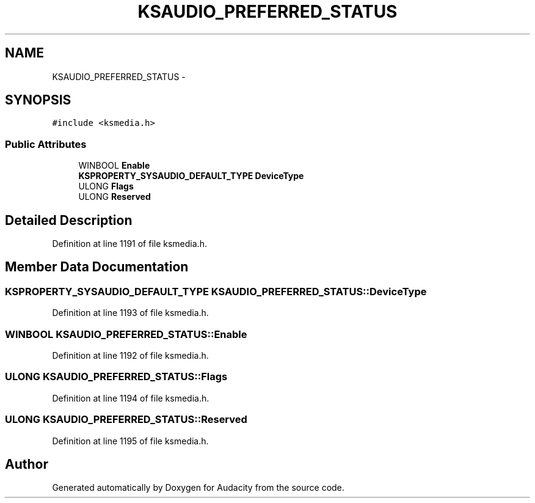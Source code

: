 .TH "KSAUDIO_PREFERRED_STATUS" 3 "Thu Apr 28 2016" "Audacity" \" -*- nroff -*-
.ad l
.nh
.SH NAME
KSAUDIO_PREFERRED_STATUS \- 
.SH SYNOPSIS
.br
.PP
.PP
\fC#include <ksmedia\&.h>\fP
.SS "Public Attributes"

.in +1c
.ti -1c
.RI "WINBOOL \fBEnable\fP"
.br
.ti -1c
.RI "\fBKSPROPERTY_SYSAUDIO_DEFAULT_TYPE\fP \fBDeviceType\fP"
.br
.ti -1c
.RI "ULONG \fBFlags\fP"
.br
.ti -1c
.RI "ULONG \fBReserved\fP"
.br
.in -1c
.SH "Detailed Description"
.PP 
Definition at line 1191 of file ksmedia\&.h\&.
.SH "Member Data Documentation"
.PP 
.SS "\fBKSPROPERTY_SYSAUDIO_DEFAULT_TYPE\fP KSAUDIO_PREFERRED_STATUS::DeviceType"

.PP
Definition at line 1193 of file ksmedia\&.h\&.
.SS "WINBOOL KSAUDIO_PREFERRED_STATUS::Enable"

.PP
Definition at line 1192 of file ksmedia\&.h\&.
.SS "ULONG KSAUDIO_PREFERRED_STATUS::Flags"

.PP
Definition at line 1194 of file ksmedia\&.h\&.
.SS "ULONG KSAUDIO_PREFERRED_STATUS::Reserved"

.PP
Definition at line 1195 of file ksmedia\&.h\&.

.SH "Author"
.PP 
Generated automatically by Doxygen for Audacity from the source code\&.

